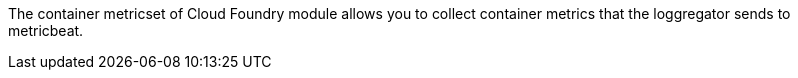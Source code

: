 The container metricset of Cloud Foundry module allows you to collect container metrics that the
loggregator sends to metricbeat.
